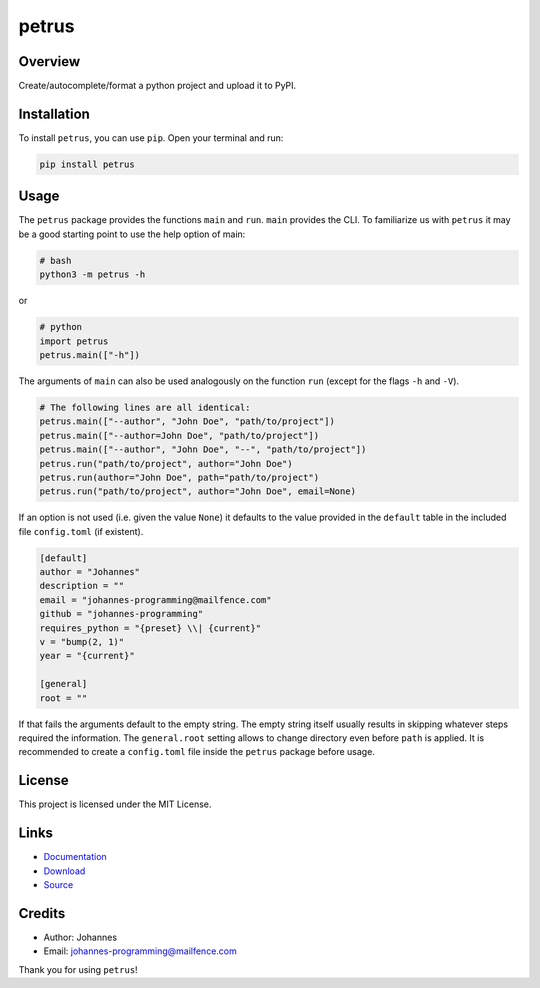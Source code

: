 ======
petrus
======

Overview
--------

Create/autocomplete/format a python project and upload it to PyPI.

Installation
------------

To install ``petrus``, you can use ``pip``. Open your terminal and run:

.. code-block:: bash

    pip install petrus

Usage
-----

The ``petrus`` package provides the functions ``main`` and ``run``. ``main`` provides the CLI. To familiarize us with ``petrus`` it may be a good starting point to use the help option of main:

.. code-block:: bash

    # bash
    python3 -m petrus -h

or

.. code-block:: python

    # python
    import petrus
    petrus.main(["-h"])

The arguments of ``main`` can also be used analogously on the function ``run`` (except for the flags ``-h`` and ``-V``).

.. code-block:: python

    # The following lines are all identical:
    petrus.main(["--author", "John Doe", "path/to/project"])
    petrus.main(["--author=John Doe", "path/to/project"])
    petrus.main(["--author", "John Doe", "--", "path/to/project"])
    petrus.run("path/to/project", author="John Doe")
    petrus.run(author="John Doe", path="path/to/project")
    petrus.run("path/to/project", author="John Doe", email=None)

If an option is not used (i.e. given the value ``None``) it defaults to the value provided in the ``default`` table in the included file ``config.toml`` (if existent).

.. code-block:: toml

    [default]
    author = "Johannes"
    description = ""
    email = "johannes-programming@mailfence.com"
    github = "johannes-programming"
    requires_python = "{preset} \\| {current}"
    v = "bump(2, 1)"
    year = "{current}"

    [general]
    root = ""

If that fails the arguments default to the empty string. The empty string itself usually results in skipping whatever steps required the information.
The ``general.root`` setting allows to change directory even before ``path`` is applied.
It is recommended to create a ``config.toml`` file inside the ``petrus`` package before usage.

License
-------

This project is licensed under the MIT License.

Links
-----

* `Documentation <https://pypi.org/project/petrus>`_
* `Download <https://pypi.org/project/petrus/#files>`_
* `Source <https://github.com/johannes-programming/petrus>`_

Credits
-------

* Author: Johannes
* Email: `johannes-programming@mailfence.com <mailto:johannes-programming@mailfence.com>`_

Thank you for using ``petrus``!